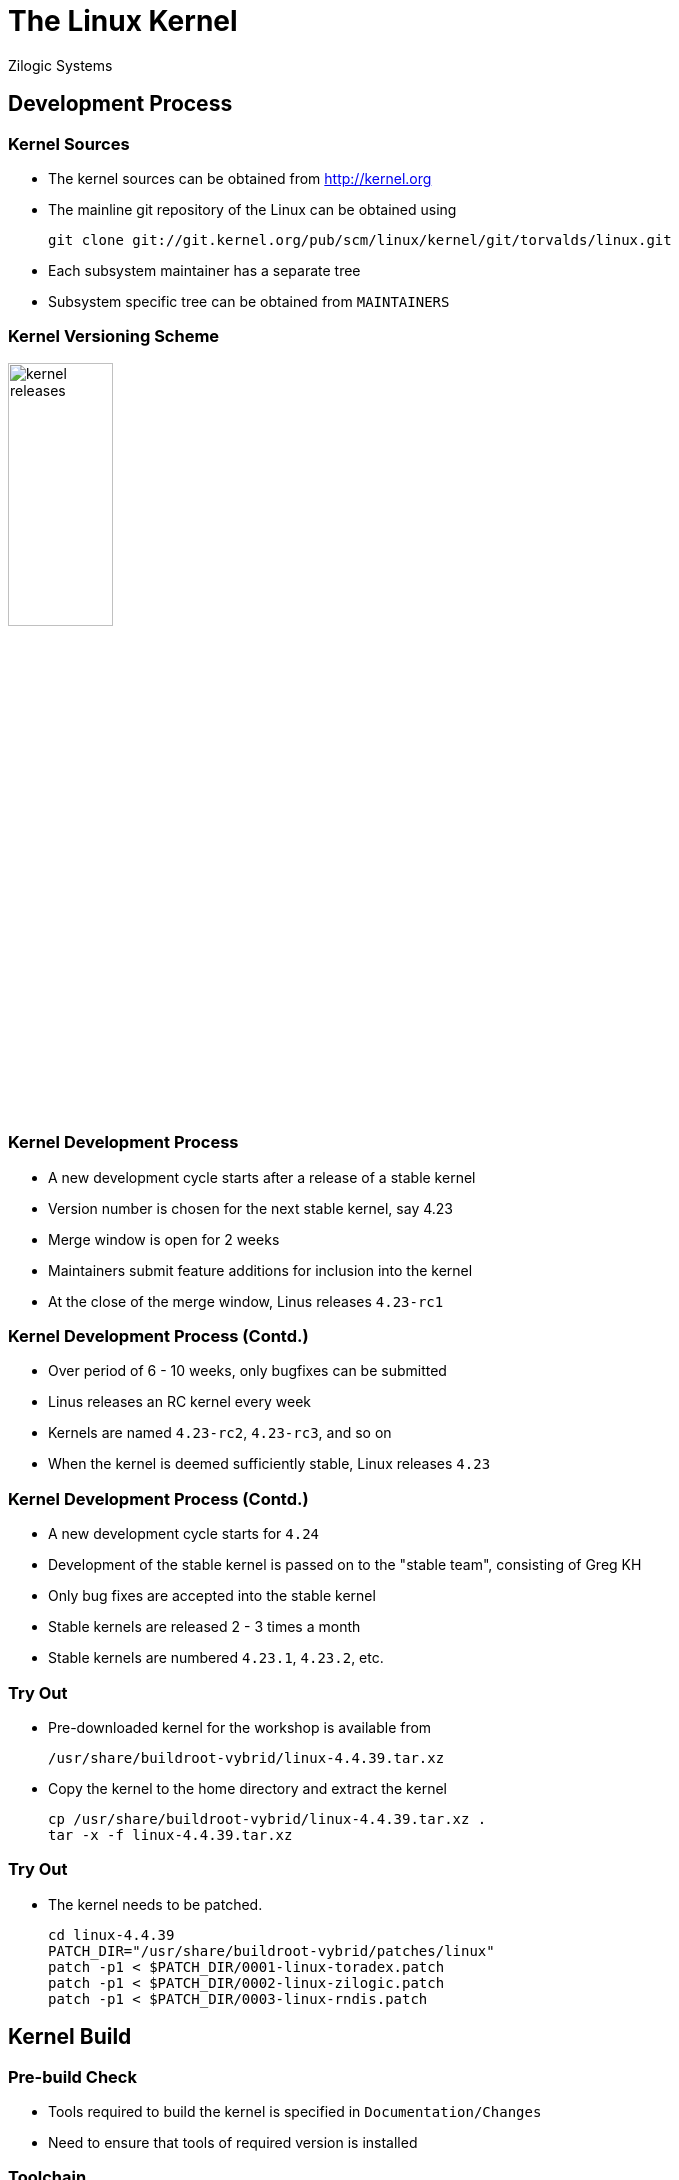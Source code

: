= The Linux Kernel
Zilogic Systems

== Development Process

=== Kernel Sources

  * The kernel sources can be obtained from http://kernel.org

  * The mainline git repository of the Linux can be obtained using
+
-------
git clone git://git.kernel.org/pub/scm/linux/kernel/git/torvalds/linux.git
-------
+
  * Each subsystem maintainer has a separate tree

  * Subsystem specific tree can be obtained from `MAINTAINERS`


=== Kernel Versioning Scheme

image::figures/kernel-releases.png[width="35%",align="center"]


=== Kernel Development Process

  * A new development cycle starts after a release of a stable kernel

  * Version number is chosen for the next stable kernel, say 4.23

  * Merge window is open for 2 weeks

  * Maintainers submit feature additions for inclusion into the kernel

  * At the close of the merge window, Linus releases `4.23-rc1`

=== Kernel Development Process (Contd.)

  * Over period of 6 - 10 weeks, only bugfixes can be submitted

  * Linus releases an RC kernel every week

  * Kernels are named `4.23-rc2`, `4.23-rc3`, and so on

  * When the kernel is deemed sufficiently stable, Linux releases `4.23`

=== Kernel Development Process (Contd.)

  * A new development cycle starts for `4.24`

  * Development of the stable kernel is passed on to the "stable
    team", consisting of Greg KH

  * Only bug fixes are accepted into the stable kernel

  * Stable kernels are released 2 - 3 times a month

  * Stable kernels are numbered `4.23.1`, `4.23.2`, etc.


=== Try Out

  * Pre-downloaded kernel for the workshop is available from
+
------
/usr/share/buildroot-vybrid/linux-4.4.39.tar.xz
------
+
  * Copy the kernel to the home directory and extract the kernel
+
------
cp /usr/share/buildroot-vybrid/linux-4.4.39.tar.xz .
tar -x -f linux-4.4.39.tar.xz
------

=== Try Out

  * The kernel needs to be patched.
+
------
cd linux-4.4.39
PATCH_DIR="/usr/share/buildroot-vybrid/patches/linux"
patch -p1 < $PATCH_DIR/0001-linux-toradex.patch
patch -p1 < $PATCH_DIR/0002-linux-zilogic.patch
patch -p1 < $PATCH_DIR/0003-linux-rndis.patch
------

== Kernel Build

=== Pre-build Check

  * Tools required to build the kernel is specified in
    `Documentation/Changes`

  * Need to ensure that tools of required version is installed

=== Toolchain

  * Codesourcery's ARM cross toolchain is installed within the Vagrant
    box

  * Cross-compiler prefix: `arm-none-linux-gnueabi-`

  * Will be used for cross-compiling the Linux kernel

=== Kernel Configuration

  * Configuring the kernel specifies

    - what features are required
    - what are not required
    - what features are required as modules

=== Kernel Configuration (Contd.)

  * Pre-canned configurations are available and can be invoked using
    `make` targets with `_defconfig` suffix
+
------
export ARCH=arm
make zkit_arm_vf51_defconfig
------
+
  * Creates `.config` containing the selected configuration

=== Kernel Build

  * Command to build the kernel.
+
-----
export CROSS_COMPILE=arm-none-linux-gnueabi-
make -j4
-----
+
   * Command to build the uImage
+
-----
make uImage LOADADDR=0x80008000
-----

=== Try Out

  * Build the kernel and generate the uImage
  * Verify that the kernel image is available from
    `arch/arm/boot/uImage`
  * Copy the kernel to `/tftpboot`
  * Boot Vybrid board to verify that the kernel boots

=== Kernel Configuration Changes

  * The kernel displays a version number at bootup.

  * This can be customized by changing the following configuration.
+
------
General Setup >
	() Local version - append to kernel release
------
+
  * Add a custom string in this configuration.

  * Look for this string in your kernel boot log.

=== Try Out

  * Make the mentioned configuration changes

  * Build, boot and verify that the configuration changes have taken
    effect

=== Clean Targets

  * Sometimes it is required to do a clean build of the kernel

  * There are various `make` targets to remove the generated files
    from the source tree

    - `clean`: Removes files generated as part of the build process
    - `mrproper`: `clean` + remove `.config`
    - `distclean`: `mrproper` + patch files + backup files

  * Order of greater cleanliness
    - `distclean > mrproper > clean`